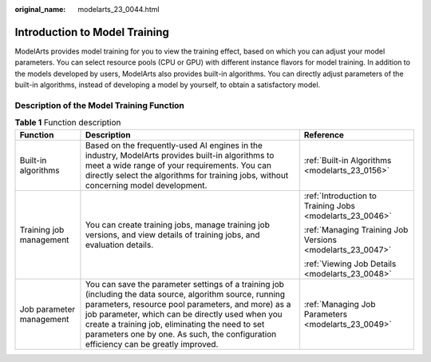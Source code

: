:original_name: modelarts_23_0044.html

.. _modelarts_23_0044:

Introduction to Model Training
==============================

ModelArts provides model training for you to view the training effect, based on which you can adjust your model parameters. You can select resource pools (CPU or GPU) with different instance flavors for model training. In addition to the models developed by users, ModelArts also provides built-in algorithms. You can directly adjust parameters of the built-in algorithms, instead of developing a model by yourself, to obtain a satisfactory model.

Description of the Model Training Function
------------------------------------------

.. table:: **Table 1** Function description

   +--------------------------+--------------------------------------------------------------------------------------------------------------------------------------------------------------------------------------------------------------------------------------------------------------------------------------------------------------------------------------------------------------+-----------------------------------------------------------+
   | Function                 | Description                                                                                                                                                                                                                                                                                                                                                  | Reference                                                 |
   +==========================+==============================================================================================================================================================================================================================================================================================================================================================+===========================================================+
   | Built-in algorithms      | Based on the frequently-used AI engines in the industry, ModelArts provides built-in algorithms to meet a wide range of your requirements. You can directly select the algorithms for training jobs, without concerning model development.                                                                                                                   | :ref:`Built-in Algorithms <modelarts_23_0156>`            |
   +--------------------------+--------------------------------------------------------------------------------------------------------------------------------------------------------------------------------------------------------------------------------------------------------------------------------------------------------------------------------------------------------------+-----------------------------------------------------------+
   | Training job management  | You can create training jobs, manage training job versions, and view details of training jobs, and evaluation details.                                                                                                                                                                                                                                       | :ref:`Introduction to Training Jobs <modelarts_23_0046>`  |
   |                          |                                                                                                                                                                                                                                                                                                                                                              |                                                           |
   |                          |                                                                                                                                                                                                                                                                                                                                                              | :ref:`Managing Training Job Versions <modelarts_23_0047>` |
   |                          |                                                                                                                                                                                                                                                                                                                                                              |                                                           |
   |                          |                                                                                                                                                                                                                                                                                                                                                              | :ref:`Viewing Job Details <modelarts_23_0048>`            |
   +--------------------------+--------------------------------------------------------------------------------------------------------------------------------------------------------------------------------------------------------------------------------------------------------------------------------------------------------------------------------------------------------------+-----------------------------------------------------------+
   | Job parameter management | You can save the parameter settings of a training job (including the data source, algorithm source, running parameters, resource pool parameters, and more) as a job parameter, which can be directly used when you create a training job, eliminating the need to set parameters one by one. As such, the configuration efficiency can be greatly improved. | :ref:`Managing Job Parameters <modelarts_23_0049>`        |
   +--------------------------+--------------------------------------------------------------------------------------------------------------------------------------------------------------------------------------------------------------------------------------------------------------------------------------------------------------------------------------------------------------+-----------------------------------------------------------+
